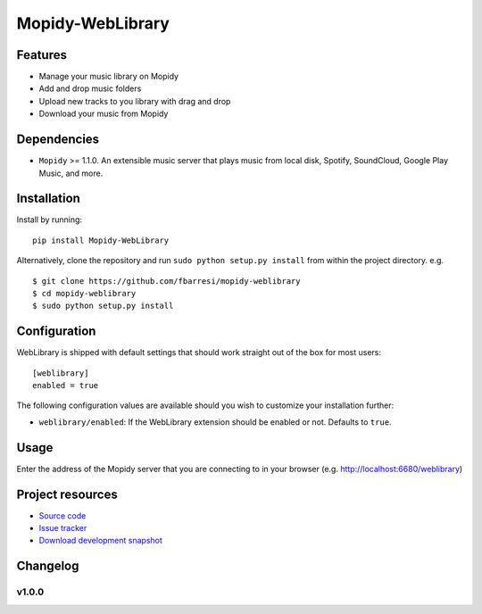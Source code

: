 *************************
Mopidy-WebLibrary
*************************

.. image:: https://travis-ci.org/fbarresi/Mopidy-WebLibrary.svg?branch=develop
    :alt: Travis CI build status
.. image:: https://badge.fury.io/py/Mopidy-WebLibrary.svg
    :target: https://badge.fury.io/py/Mopidy-WebLibrary

Features
========

- Manage your music library on Mopidy
- Add and drop music folders
- Upload new tracks to you library with drag and drop
- Download your music from Mopidy

Dependencies
============

- ``Mopidy`` >= 1.1.0. An extensible music server that plays music from local disk, Spotify, SoundCloud, Google
  Play Music, and more.

Installation
============

Install by running::

    pip install Mopidy-WebLibrary


Alternatively, clone the repository and run ``sudo python setup.py install`` from within the project directory. e.g. ::

    $ git clone https://github.com/fbarresi/mopidy-weblibrary
    $ cd mopidy-weblibrary
    $ sudo python setup.py install


Configuration
=============

WebLibrary is shipped with default settings that should work straight out of the box for most users::

    [weblibrary]
    enabled = true

The following configuration values are available should you wish to customize your installation further:

- ``weblibrary/enabled``: If the WebLibrary extension should be enabled or not. Defaults to ``true``.


Usage
=====

Enter the address of the Mopidy server that you are connecting to in your browser (e.g. http://localhost:6680/weblibrary)


Project resources
=================

- `Source code <https://github.com/fbarresi/Mopidy-WebLibrary>`_
- `Issue tracker <https://github.com/fbarresi/Mopidy-WebLibrary/issues>`_
- `Download development snapshot <httub.com/fbarresi/Mopidy-WebLibrary/archive/develop.tar.gz#egg=Mopidy-WebLibrary-dev>`_


Changelog
=========

v1.0.0
-------------------
